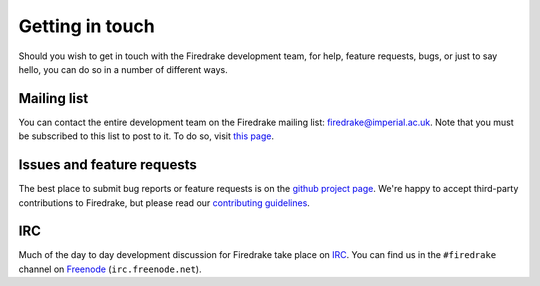 Getting in touch
================

Should you wish to get in touch with the Firedrake development team,
for help, feature requests, bugs, or just to say hello, you can do so
in a number of different ways.

Mailing list
------------

You can contact the entire development team on the Firedrake mailing
list: firedrake@imperial.ac.uk.  Note that you must be subscribed to
this list to post to it.  To do so, visit `this page
<mailing_list_>`_.

Issues and feature requests
---------------------------

The best place to submit bug reports or feature requests is on the
`github project page <github_>`_.  We're happy to accept third-party
contributions to Firedrake, but please read our `contributing
guidelines <contributing_>`_.

IRC
---

Much of the day to day development discussion for Firedrake take place
on `IRC`_.  You can find us in the ``#firedrake`` channel on
`Freenode`_ (``irc.freenode.net``).

.. _github: http://github.com/firedrakeproject/firedrake
.. _contributing: https://github.com/firedrakeproject/firedrake/blob/master/CONTRIBUTING.md
.. _IRC: http://www.irchelp.org/
.. _Freenode: http://freenode.net
.. _mailing_list: https://mailman.ic.ac.uk/mailman/listinfo/firedrake

